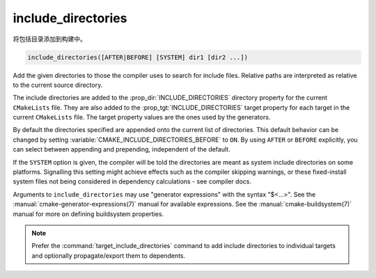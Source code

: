 include_directories
-------------------

将包括目录添加到构建中。

.. code-block:: cmake

  include_directories([AFTER|BEFORE] [SYSTEM] dir1 [dir2 ...])

Add the given directories to those the compiler uses to search for
include files.  Relative paths are interpreted as relative to the
current source directory.

The include directories are added to the :prop_dir:`INCLUDE_DIRECTORIES`
directory property for the current ``CMakeLists`` file.  They are also
added to the :prop_tgt:`INCLUDE_DIRECTORIES` target property for each
target in the current ``CMakeLists`` file.  The target property values
are the ones used by the generators.

By default the directories specified are appended onto the current list of
directories.  This default behavior can be changed by setting
:variable:`CMAKE_INCLUDE_DIRECTORIES_BEFORE` to ``ON``.  By using
``AFTER`` or ``BEFORE`` explicitly, you can select between appending and
prepending, independent of the default.

If the ``SYSTEM`` option is given, the compiler will be told the
directories are meant as system include directories on some platforms.
Signalling this setting might achieve effects such as the compiler
skipping warnings, or these fixed-install system files not being
considered in dependency calculations - see compiler docs.

Arguments to ``include_directories`` may use "generator expressions" with
the syntax "$<...>".  See the :manual:`cmake-generator-expressions(7)`
manual for available expressions.  See the :manual:`cmake-buildsystem(7)`
manual for more on defining buildsystem properties.

.. note::

  Prefer the :command:`target_include_directories` command to add include
  directories to individual targets and optionally propagate/export them
  to dependents.
